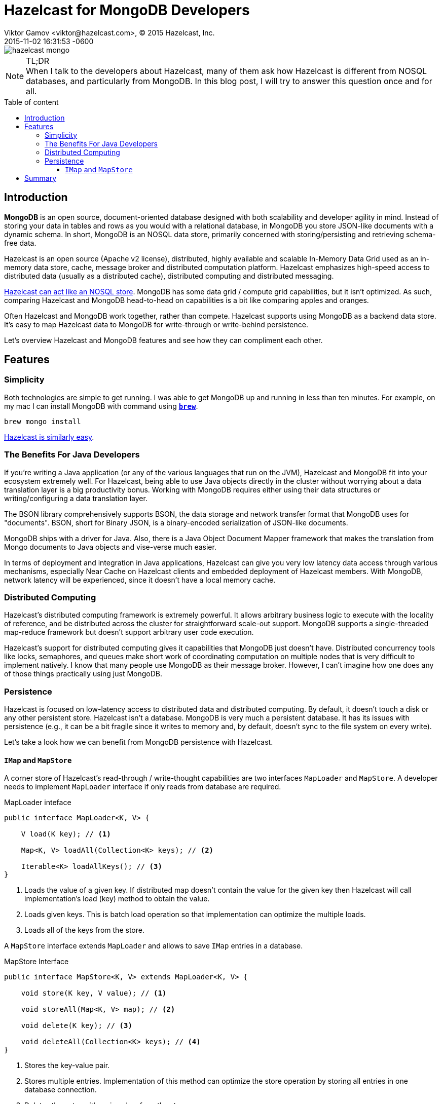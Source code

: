 = Hazelcast for MongoDB Developers
Viktor Gamov <viktor@hazelcast.com>, © 2015 Hazelcast, Inc.
2015-11-02
:revdate: 2015-11-02 16:31:53 -0600
:linkattrs:
:ast: &ast;
:y: &#10003;
:n: &#10008;
:y: icon:check-sign[role="green"]
:n: icon:check-minus[role="red"]
:c: icon:file-text-alt[role="blue"]
:toc: macro
:toc-title: Table of content
:toclevels: 3
:idprefix:
:idseparator: -
:sectanchors:
:icons: font
:source-highlighter: highlight.js
:highlightjs-theme: idea
:experimental:

image::hazelcast_mongo.jpg[]

.TL;DR
NOTE: When I talk to the developers about Hazelcast, many of them ask how Hazelcast is different from NOSQL databases, and particularly from MongoDB. 
In this blog post, I will try to answer this question once and for all.

toc::[]

== Introduction

*MongoDB* is an open source, document-oriented database designed with both scalability and developer agility in mind. Instead of storing your data in tables and rows as you would with a relational database, in MongoDB you store JSON-like documents with a dynamic schema. 
In short, MongoDB is an NOSQL data store, primarily concerned with storing/persisting and retrieving schema-free data.

Hazelcast is an open source (Apache v2 license), distributed, highly available and scalable In-Memory Data Grid used as an in-memory data store, cache, message broker and distributed computation platform. 
Hazelcast emphasizes high-speed access to distributed data (usually as a distributed cache), distributed computing and distributed messaging. 

https://hazelcast.com/use-cases/nosql/nosql-data-store/[Hazelcast can act like an NOSQL store]. MongoDB has some data grid / compute grid capabilities, but it isn't optimized. As such, comparing Hazelcast and MongoDB head-to-head on capabilities is a bit like comparing apples and oranges.

Often Hazelcast and MongoDB work together, rather than compete. Hazelcast supports using MongoDB as a backend data store. It's easy to map Hazelcast data to MongoDB for write-through or write-behind persistence.

Let's overview Hazelcast and MongoDB features and see how they can compliment each other.

== Features

=== Simplicity 

Both technologies are simple to get running.
I was able to get MongoDB up and running in less than ten minutes. 
For example, on my mac I can install MongoDВ with command using *http://brew.sh[`brew`]*.

[source,sh]
----
brew mongo install
----

http://hazelcast.org/getting-started/[Hazelcast is similarly easy].

=== The Benefits For Java Developers

If you're writing a Java application (or any of the various languages that run on the JVM), Hazelcast and MongoDB fit into your ecosystem extremely well.
For Hazelcast, being able to use Java objects directly in the cluster without worrying about a data translation layer is a big productivity bonus. 
Working with MongoDB requires either using their data structures or writing/configuring a data translation layer.

****
The BSON library comprehensively supports BSON, the data storage and network transfer format that MongoDB uses for "documents". BSON, short for Binary JSON, is a binary-encoded serialization of JSON-like documents.
****

MongoDB ships with a driver for Java. 
Also, there is a Java Object Document Mapper framework that makes the translation from Mongo documents to Java objects and vise-verse much easier.

In terms of deployment and integration in Java applications, Hazelcast can give you very low latency data access through various mechanisms, especially Near Cache on Hazelcast clients and embedded deployment of Hazelcast members. With MongoDB, network latency will be experienced, since it doesn’t have a local memory cache.

=== Distributed  Computing

Hazelcast's distributed computing framework is extremely powerful. 
It allows arbitrary business logic to execute with the locality of reference, and be distributed across the cluster for straightforward scale-out support. 
MongoDB supports a single-threaded map-reduce framework but doesn't support arbitrary user code execution.

Hazelcast's support for distributed computing gives it capabilities that MongoDB just doesn't have. 
Distributed concurrency tools like locks, semaphores, and queues make short work of coordinating computation on multiple nodes that is very difficult to implement natively. 
I know that many people use MongoDB as their message broker. 
However, I can't imagine how one does any of those things practically using just MongoDB.

=== Persistence 

Hazelcast is focused on low-latency access to distributed data and distributed computing. 
By default, it doesn't touch a disk or any other persistent store. 
Hazelcast isn't a database. 
MongoDB is very much a persistent database. 
It has its issues with persistence (e.g., it can be a bit fragile since it writes to memory and, by default, doesn't sync to the file system on every write).

Let's take a look how we can benefit from MongoDB persistence with Hazelcast.

==== `IMap` and `MapStore`

A corner store of Hazelcast's read-through / write-thought capabilities are two interfaces `MapLoader` and `MapStore`. A developer needs to implement `MapLoader` interface if only reads from database are required. 

.MapLoader inteface
[source,java]
----
public interface MapLoader<K, V> {

    V load(K key); // <1>

    Map<K, V> loadAll(Collection<K> keys); // <2>

    Iterable<K> loadAllKeys(); // <3>
}
----
<1> Loads the value of a given key. If distributed map doesn't contain the value for the given key then Hazelcast will call implementation's load (key) method to obtain the value.
<2> Loads given keys. This is batch load operation so that implementation can optimize the multiple loads.
<3> Loads all of the keys from the store. 

A `MapStore` interface extends `MapLoader` and allows to save `IMap` entries in a database.

.MapStore Interface
[source,java]
----
public interface MapStore<K, V> extends MapLoader<K, V> {
    
    void store(K key, V value); // <1>

    void storeAll(Map<K, V> map); // <2>

    void delete(K key); // <3>

    void deleteAll(Collection<K> keys); // <4>
}
----
<1> Stores the key-value pair.
<2> Stores multiple entries. Implementation of this method can optimize the store operation by storing all entries in one database connection.
<3> Deletes the entry with a given key from the store.
<4> Deletes multiple entries from the store.

To learn about `MapLoader` and `MapStore`, please, check official http://docs.hazelcast.org/docs/3.5/manual/html-single/index.html#map-persistence[Hazelcast documentation]. 

To interact with MongoDB, I'm going to use `mongo-java-driver`.

.Mongo Java Driver dependency
[source,xml]
----
<dependency>
   <groupId>org.mongodb</groupId>
   <artifactId>mongo-java-driver</artifactId>
   <version>${mongo-java-driver.version}</version>
</dependency>
----

[source,java]
----
MongoClient mongoClient = new MongoClient(new MongoClientURI(mongoUrl)); // <1>
MongoCollection collection = mongoClient.getDatabase(dbName).getCollection(collectionName); // <2>
final Document document = (Document) collection.find(eq("_id", key)).first(); // <3>
collection.insertOne(document); // <3>
----
<1> Establishing connection to MondoDb instance based on URI like `mongodb://localhost:27017`.
<2> A `MongoClient` class provides methods to connect to MongoDB instance, get access to databases, collections, documents and etc.
<3> A `MongoCollection` class allows to CRUD operations on Documents in collection. 

****
You can find a full source code of example application https://github.com/hazelcast/hazelcast-code-samples/tree/master/hazelcast-integration/mongodb[in `hazelcast-code-samples` repository]. In this repository, you can find a ton of useful Hazelcast samples.
****


== Summary

MongoDB and Hazelcast can both provide low-latency access to distributed, schema-free data. 
MongoDB is more suitable if you're just looking for an NOSQL data store. 
Hazelcast's distributed data structures, and computing capabilities lend themselves to a host of applications beyond what MongoDB is capable. 
They can be used separately as solutions for different problems or together as a complementary set of technologies. 
I hope in this blog post I answered most of the questions about Hazelcast v. MongoDB. 
If I didn't, please, ask me in the comments below.
